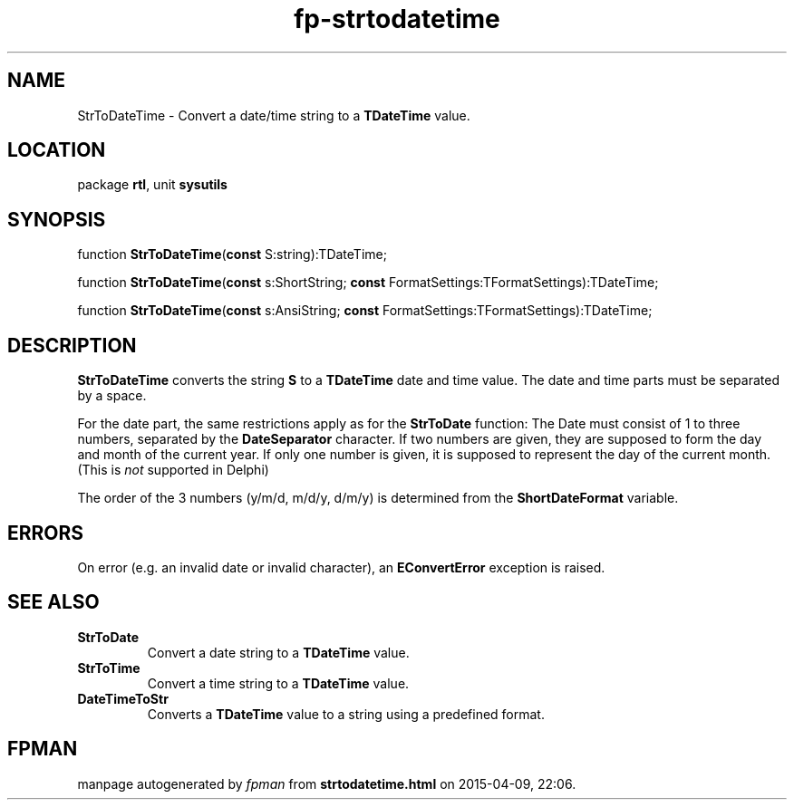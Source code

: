 .\" file autogenerated by fpman
.TH "fp-strtodatetime" 3 "2014-03-14" "fpman" "Free Pascal Programmer's Manual"
.SH NAME
StrToDateTime - Convert a date/time string to a \fBTDateTime\fR value.
.SH LOCATION
package \fBrtl\fR, unit \fBsysutils\fR
.SH SYNOPSIS
function \fBStrToDateTime\fR(\fBconst\fR S:string):TDateTime;

function \fBStrToDateTime\fR(\fBconst\fR s:ShortString; \fBconst\fR FormatSettings:TFormatSettings):TDateTime;

function \fBStrToDateTime\fR(\fBconst\fR s:AnsiString; \fBconst\fR FormatSettings:TFormatSettings):TDateTime;
.SH DESCRIPTION
\fBStrToDateTime\fR converts the string \fBS\fR to a \fBTDateTime\fR date and time value. The date and time parts must be separated by a space.

For the date part, the same restrictions apply as for the \fBStrToDate\fR function: The Date must consist of 1 to three numbers, separated by the \fBDateSeparator\fR character. If two numbers are given, they are supposed to form the day and month of the current year. If only one number is given, it is supposed to represent the day of the current month. (This is \fInot\fR supported in Delphi)

The order of the 3 numbers (y/m/d, m/d/y, d/m/y) is determined from the \fBShortDateFormat\fR variable.


.SH ERRORS
On error (e.g. an invalid date or invalid character), an \fBEConvertError\fR exception is raised.


.SH SEE ALSO
.TP
.B StrToDate
Convert a date string to a \fBTDateTime\fR value.
.TP
.B StrToTime
Convert a time string to a \fBTDateTime\fR value.
.TP
.B DateTimeToStr
Converts a \fBTDateTime\fR value to a string using a predefined format.

.SH FPMAN
manpage autogenerated by \fIfpman\fR from \fBstrtodatetime.html\fR on 2015-04-09, 22:06.

